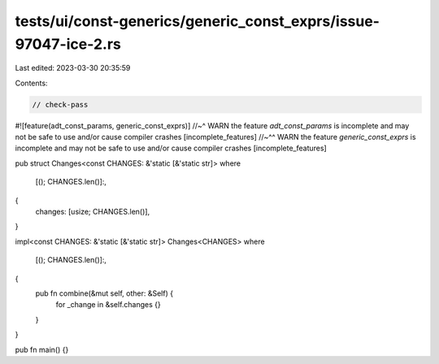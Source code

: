 tests/ui/const-generics/generic_const_exprs/issue-97047-ice-2.rs
================================================================

Last edited: 2023-03-30 20:35:59

Contents:

.. code-block:: rs

    // check-pass

#![feature(adt_const_params, generic_const_exprs)]
//~^ WARN the feature `adt_const_params` is incomplete and may not be safe to use and/or cause compiler crashes [incomplete_features]
//~^^ WARN the feature `generic_const_exprs` is incomplete and may not be safe to use and/or cause compiler crashes [incomplete_features]

pub struct Changes<const CHANGES: &'static [&'static str]>
where
    [(); CHANGES.len()]:,
{
    changes: [usize; CHANGES.len()],
}

impl<const CHANGES: &'static [&'static str]> Changes<CHANGES>
where
    [(); CHANGES.len()]:,
{
    pub fn combine(&mut self, other: &Self) {
        for _change in &self.changes {}
    }
}

pub fn main() {}


